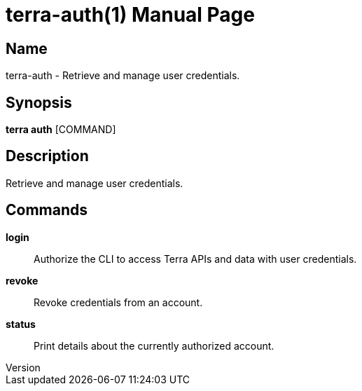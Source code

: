 // tag::picocli-generated-full-manpage[]
// tag::picocli-generated-man-section-header[]
:doctype: manpage
:revnumber: 
:manmanual: Terra Manual
:mansource: 
:man-linkstyle: pass:[blue R < >]
= terra-auth(1)

// end::picocli-generated-man-section-header[]

// tag::picocli-generated-man-section-name[]
== Name

terra-auth - Retrieve and manage user credentials.

// end::picocli-generated-man-section-name[]

// tag::picocli-generated-man-section-synopsis[]
== Synopsis

*terra auth* [COMMAND]

// end::picocli-generated-man-section-synopsis[]

// tag::picocli-generated-man-section-description[]
== Description

Retrieve and manage user credentials.

// end::picocli-generated-man-section-description[]

// tag::picocli-generated-man-section-commands[]
== Commands

*login*::
  Authorize the CLI to access Terra APIs and data with user credentials.

*revoke*::
  Revoke credentials from an account.

*status*::
  Print details about the currently authorized account.

// end::picocli-generated-man-section-commands[]

// end::picocli-generated-full-manpage[]

